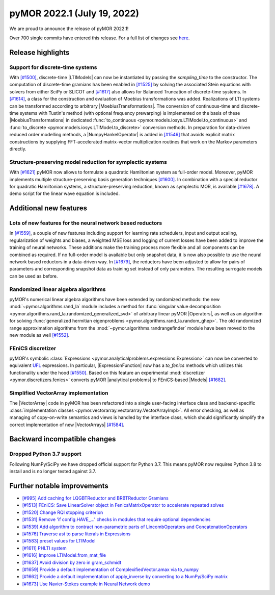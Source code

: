 
pyMOR 2022.1 (July 19, 2022)
----------------------------

We are proud to announce the release of pyMOR 2022.1!

Over 700 single commits have entered this release. For a full list of changes
see `here <https://github.com/pymor/pymor/compare/2021.2.x...2022.1.x>`__.


Release highlights
^^^^^^^^^^^^^^^^^^

Support for discrete-time systems
~~~~~~~~~~~~~~~~~~~~~~~~~~~~~~~~~
With `[#1500] <https://github.com/pymor/pymor/pull/1500>`_, discrete-time |LTIModels| can now
be instantiated by passing the `sampling_time` to the constructor. The computation of
discrete-time gramians has been enabled in `[#1525] <https://github.com/pymor/pymor/pull/1525>`_
by solving the associated Stein equations with solvers from either SciPy or SLICOT and
`[#1617] <https://github.com/pymor/pymor/pull/1617>`_ also allows for Balanced Truncation of discrete-time systems.
In `[#1614] <https://github.com/pymor/pymor/pull/1614>`_, a class for the construction and evaluation of Moebius
transformations was added. Realizations of LTI systems can be transformed according to arbitrary |MoebiusTransformations|.
The conversion of continuous-time and discrete-time systems with Tustin's method (with optional frequency prewarping)
is implemented on the basis of these |MoebiusTransformations| in dedicated
:func:`to_continuous <pymor.models.iosys.LTIModel.to_continuous>` and
:func:`to_discrete <pymor.models.iosys.LTIModel.to_discrete>` conversion methods.
In preparation for data-driven reduced order modelling methods, a |NumpyHankelOperator| is added in
`[#1546] <https://github.com/pymor/pymor/pull/1546>`_ that avoids explicit matrix constructions by supplying
FFT-accelerated matrix-vector multiplication routines that work on the Markov parameters directly.

Structure-preserving model reduction for symplectic systems
~~~~~~~~~~~~~~~~~~~~~~~~~~~~~~~~~~~~~~~~~~~~~~~~~~~~~~~~~~~
With `[#1621] <https://github.com/pymor/pymor/pull/1621>`_
pyMOR now allows to formulate a quadratic Hamiltonian system as full-order model.
Moreover, pyMOR implements multiple structure-preserving basis generation techniques
`[#1600] <https://github.com/pymor/pymor/pull/1600>`_.
In combination with a special reductor for quadratic Hamiltonian systems, a structure-preserving
reduction, known as symplectic MOR, is available
`[#1678] <https://github.com/pymor/pymor/pull/1678>`_. A demo script 
for the linear wave equation is included.


Additional new features
^^^^^^^^^^^^^^^^^^^^^^^

Lots of new features for the neural network based reductors
~~~~~~~~~~~~~~~~~~~~~~~~~~~~~~~~~~~~~~~~~~~~~~~~~~~~~~~~~~~
In `[#1559] <https://github.com/pymor/pymor/pull/1559>`_, a couple of new features
including support for learning rate schedulers, input and output scaling,
regularization of weights and biases, a weighted MSE loss and logging of current
losses have been added to improve the training of neural networks. These additions
make the training process more flexible and all components can be combined as required.
If no full-order model is available but only snapshot data, it is now also possible to
use the neural network based reductors in a data-driven way.
In `[#1679] <https://github.com/pymor/pymor/pull/1679>`_, the reductors have been
adjusted to allow for pairs of parameters and corresponding snapshot data as training
set instead of only parameters. The resulting surrogate models can be used as before.

Randomized linear algebra algorithms
~~~~~~~~~~~~~~~~~~~~~~~~~~~~~~~~~~~~
pyMOR's numerical linear algebra algorithms have been extended by randomized methods:
the new :mod:`~pymor.algorithms.rand_la` module includes a method for
:func:`singular value decomposition <pymor.algorithms.rand_la.randomized_generalized_svd>`
of arbitrary linear pyMOR |Operators|, as well as an algorithm for solving
:func:`generalized hermitian eigenproblems <pymor.algorithms.rand_la.random_ghep>`.
The old randomized range approximation algorithms from the
:mod:`~pymor.algorithms.randrangefinder` module have been moved to the new module as well
`[#1552] <https://github.com/pymor/pymor/pull/1552>`_.

FEniCS discretizer
~~~~~~~~~~~~~~~~~~
pyMOR's symbolic :class:`Expressions <pymor.analyticalproblems.expressions.Expression>`
can now be converted to equivalent `UFL <https://fenics.readthedocs.io/projects/ufl/en/latest/>`_ 
expressions. In particular, |ExpressionFunction| now has a `to_fenics` methods which
utilizes this functionality under the hood `[#1550] <https://github.com/pymor/pymor/pull/1550>`_.
Based on this feature an experimental :mod:`discretizer <pymor.discretizers.fenics>`
converts pyMOR |analytical problems| to FEniCS-based |Models|
`[#1682] <https://github.com/pymor/pymor/pull/1682>`_.

Simplified VectorArray implementation
~~~~~~~~~~~~~~~~~~~~~~~~~~~~~~~~~~~~~
The |VectorArray| code in pyMOR has been refactored into a single user-facing interface
class and backend-specific
:class:`implementation classes <pymor.vectorarray.vectorarray.VectorArrayImpl>`.
All error checking, as well as managing of copy-on-write semantics and views is
handled by the interface class, which should significantly simplify the correct
implementation of new |VectorArrays| `[#1584] <https://github.com/pymor/pymor/pull/1584>`_.


Backward incompatible changes
^^^^^^^^^^^^^^^^^^^^^^^^^^^^^

Dropped Python 3.7 support
~~~~~~~~~~~~~~~~~~~~~~~~~~
Following NumPy/SciPy we have dropped official support for
Python 3.7. This means pyMOR now requires Python 3.8 to install
and is no longer tested against 3.7.


Further notable improvements
^^^^^^^^^^^^^^^^^^^^^^^^^^^^
- `[#995] Add caching for LQGBTReductor and BRBTReductor Gramians <https://github.com/pymor/pymor/pull/995>`_
- `[#1513] FEniCS: Save LinearSolver object in FenicsMatrixOperator to accelerate repeated solves <https://github.com/pymor/pymor/pull/1513>`_
- `[#1520] Change RQI stopping criterion <https://github.com/pymor/pymor/pull/1520>`_
- `[#1531] Remove 'if config.HAVE_...' checks in modules that require optional dependencies <https://github.com/pymor/pymor/pull/1531>`_
- `[#1539] Add algorithm to contract non-parametric parts of LincombOperators and ConcatenationOperators <https://github.com/pymor/pymor/pull/1539>`_
- `[#1576] Traverse ast to parse literals in Expressions <https://github.com/pymor/pymor/pull/1576>`_
- `[#1583] preset values for LTIModel <https://github.com/pymor/pymor/pull/1583>`_
- `[#1611] PHLTI system <https://github.com/pymor/pymor/pull/1611>`_
- `[#1616] Improve LTIModel.from_mat_file <https://github.com/pymor/pymor/pull/1616>`_
- `[#1637] Avoid division by zero in gram_schmidt <https://github.com/pymor/pymor/pull/1637>`_
- `[#1659] Provide a default implementation of ComplexifiedVector.amax via to_numpy <https://github.com/pymor/pymor/pull/1659>`_
- `[#1662] Provide a default implementation of apply_inverse by converting to a NumPy/SciPy matrix <https://github.com/pymor/pymor/pull/1662>`_
- `[#1673] Use Navier-Stokes example in Neural Network demo <https://github.com/pymor/pymor/pull/1673>`_
